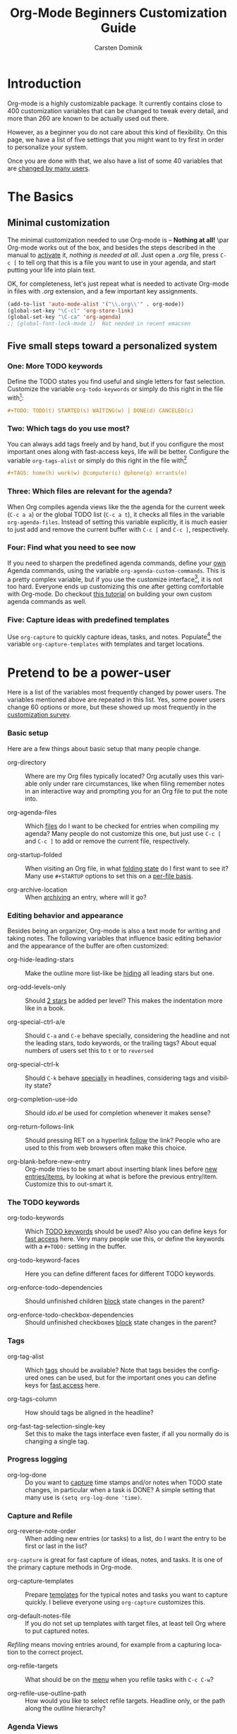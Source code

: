 #+TITLE:     Org-Mode Beginners Customization Guide
#+AUTHOR:    Carsten Dominik
#+EMAIL:     carsten.dominik@gmail.com
#+LANGUAGE:  en
#+OPTIONS:   H:3 num:nil toc:t \n:nil ::t |:t ^:t -:t f:t *:t tex:t d:(HIDE) tags:not-in-toc


* Introduction
  :PROPERTIES:
  :ID:       68EE02FB-4F09-4BDC-8577-AD4F60DE1B1B
  :END:

#+index: Customization!Introduction

Org-mode is a highly customizable package.  It currently contains close to
400 customization variables that can be changed to tweak every detail, and
more than 260 are known to be actually used out there.

However, as a beginner you do not care about this kind of flexibility.  On
this page, we have a list of five settings that you might want to try first
in order to personalize your system.

Once you are done with that, we also have a list of some 40 variables that
are [[https://orgmode.org/worg/org-configs/org-customization-survey-2013.html][changed by many users]].

* The Basics

#+index: Customization!Basics

** Minimal customization

#+index: Customization!Minimal

The minimal customization needed to use Org-mode is -- *Nothing at all!*
\par Org-mode works out of the box, and besides the steps described in the
manual to [[https://orgmode.org/manual/Activation.html#Activation][activate]] it, /nothing is needed at all/.  Just open a /.org/
file, press =C-c [= to tell org that this is a file you want to use in your
agenda, and start putting your life into plain text.

OK, for completeness, let's just repeat what is needed to activate
Org-mode in files with /.org/ extension, and a few important key
assignments.

#+begin_src emacs-lisp
  (add-to-list 'auto-mode-alist '("\\.org\\'" . org-mode))
  (global-set-key "\C-cl" 'org-store-link)
  (global-set-key "\C-ca" 'org-agenda)
  ;; (global-font-lock-mode 1)  Not needed in recent emacsen
#+end_src

** Five small steps toward a personalized system
   
*** One: More TODO keywords

#+index: Todo Keywords

Define the TODO states you find useful and single letters for fast
selection.  Customize the variable =org-todo-keywords= or simply do this
right in the file with[fn:1:press =C-c C-c= in the line after changing it]:

#+begin_src org
  ,#+TODO: TODO(t) STARTED(s) WAITING(w) | DONE(d) CANCELED(c)
#+end_src

*** Two: Which tags do you use most?

#+index: Tag

You can always add tags freely and by hand, but if you configure the
most important ones along with fast-access keys, life will be better.
Configure the variable =org-tags-alist= or simply do this right in the
file with[fn:1]

#+begin_src org
,#+TAGS: home(h) work(w) @computer(c) @phone(p) errants(e)
#+end_src

*** Three: Which files are relevant for the agenda?

#+index: Agenda

When Org compiles agenda views like the the agenda for the current
week (=C-c a a=) or the global TODO list (=C-c a t=), it checks all
files in the variable =org-agenda-files=.  Instead of setting this
variable explicitly, it is much easier to just add and remove the
current buffer with =C-c [= and =C-c ]=, respectively.

*** Four: Find what you need to see now

If you need to sharpen the predefined agenda commands, define your [[https://orgmode.org/manual/Custom-agenda-views.html#Custom-agenda-views][own]]
Agenda commands, using the variable =org-agenda-custom-commands=.
This is a pretty complex variable, but if you use the customize
interface[fn:2: =M-x customize-variable RET
org-agenda-custom-commands RET=], it is not too hard.  Everyone
ends up customizing this one after getting comfortable with Org-mode.
Do checkout [[https://orgmode.org/worg/org-tutorials/org-custom-agenda-commands.php][this tutorial]] on building your own custom agenda commands
as well.

*** Five: Capture ideas with predefined templates

#+index: Capture

Use =org-capture= to quickly capture ideas, tasks, and notes.
Populate[fn:3: M-x customize-variable RET org-capture-templates RET]
the variable =org-capture-templates= with templates and target
locations.

* Pretend to be a power-user

Here is a list of the variables most frequently changed by power
users.  The variables mentioned above are repeated in this list.  Yes,
some power users change 60 options or more, but these showed up most
frequently in the [[https://orgmode.org/worg/org-configs/org-customization-survey-2013.html][customization survey]].

*** Basic setup

#+index: Directory
#+index: Agenda!Files
#+index: Startup
#+index: Archive!Location

Here are a few things about basic setup that many people change.

- org-directory :: Where are my Org files typically located?  Org
     acutally uses this variable only under rare circumstances, like
     when filing remember notes in an interactive way and prompting
     you for an Org file to put the note into.
		   

- org-agenda-files :: Which [[https://orgmode.org/manual/Agenda-files.html#Agenda-files][files]] do I want to be checked for entries
     when compiling my agenda?  Many people do not customize this one,
     but just use =C-c [= and =C-c ]= to add or remove the current
     file, respectively.

- org-startup-folded :: When visiting an Org file, in what [[https://orgmode.org/manual/Visibility-cycling.html#Visibility-cycling][folding
     state]] do I first want to see it?  Many use =#+STARTUP= options to
     set this on a [[https://orgmode.org/manual/In_002dbuffer-settings.html#In_002dbuffer-settings][per-file basis]].

- org-archive-location :: When [[https://orgmode.org/manual/Archiving.html#Archiving][archiving]] an entry, where will it go?

*** Editing behavior and appearance

#+index: Appearance
#+index: Follow links
#+index: Completion
#+index: Ido
#+index: Levels
#+index: Blank

Besides being an organizer, Org-mode is also a text mode for writing
and taking notes.  The following variables that influence basic
editing behavior and the appearance of the buffer are often
customized:

- org-hide-leading-stars :: Make the outline more list-like be [[https://orgmode.org/manual/Clean-view.html#Clean-view][hiding]]
     all leading stars but one.

- org-odd-levels-only :: Should [[https://orgmode.org/manual/Clean-view.html#Clean-view][2 stars]] be added per level?  This
     makes the indentation more like in a book.

- org-special-ctrl-a/e :: Should =C-a= and =C-e= behave specially,
     considering the headline and not the leading stars, todo
     keywords, or the trailing tags?  About equal numbers of users set
     this to =t= or to =reversed=

- org-special-ctrl-k :: Should =C-k= behave [[https://orgmode.org/worg/org-faq.html#C-k-is-killing-subtrees][specially]] in headlines,
     considering tags and visibility state?

- org-completion-use-ido :: Should /ido.el/ be used for completion
     whenever it makes sense?

- org-return-follows-link :: Should pressing RET on a hyperlink [[https://orgmode.org/manual/Handling-links.html#Handling-links][follow]]
     the link?  People who are used to this from web browsers often
     make this choice.

- org-blank-before-new-entry :: Org-mode tries to be smart about
     inserting blank lines before [[https://orgmode.org/manual/Structure-editing.html#Structure-editing][new entries/items]], by looking at
     what is before the previous entry/item.  Customize this to
     out-smart it.

*** The TODO keywords

#+index: Todo Keywords
#+index: Todo Keywords!Faces
#+index: Todo Keywords!Dependencies
#+index: Checkbox

- org-todo-keywords :: Which [[https://orgmode.org/manual/TODO-extensions.html#TODO-extensions][TODO keywords]] should be used?  Also you
     can define keys for [[https://orgmode.org/manual/Fast-access-to-TODO-states.html#Fast-access-to-TODO-states][fast access]] here.  Very many people use this,
     or define the keywords with a =#+TODO:= setting in the buffer.

- org-todo-keyword-faces :: Here you can define different faces for
     different TODO keywords.

- org-enforce-todo-dependencies :: Should unfinished children [[https://orgmode.org/manual/TODO-dependencies.html#TODO-dependencies][block]]
     state changes in the parent?

- org-enforce-todo-checkbox-dependencies :: Should unfinished
     checkboxes [[https://orgmode.org/manual/TODO-dependencies.html#TODO-dependencies][block]] state changes in the parent?

*** Tags

#+index: Tag

- org-tag-alist :: Which [[https://orgmode.org/manual/Tags.html#Tags][tags]] should be available?  Note that tags
     besides the configured ones can be used, but for the important
     ones you can define keys for [[https://orgmode.org/manual/Setting-tags.html#Setting-tags][fast access]] here.

- org-tags-column :: How should tags be aligned in the headline?

- org-fast-tag-selection-single-key :: Set this to make the tags
     interface even faster, if all you normally do is changing a single
     tag.

*** Progress logging

#+index: Progress!Logging
#+index: Logging

- org-log-done :: Do you want to [[https://orgmode.org/manual/Progress-logging.html#Progress-logging][capture]] time stamps and/or notes when
     TODO state changes, in particular when a task is DONE?  A simple
     setting that many use is =(setq org-log-done 'time)=.

*** Capture and Refile

#+index: Capture
#+index: Refile

- org-reverse-note-order :: When adding new entries (or tasks) to a
     list, do I want the entry to be first or last in the list?

=org-capture= is great for fast capture of ideas, notes, and tasks.  It
is one of the primary capture methods in Org-mode.

- org-capture-templates :: Prepare [[https://orgmode.org/manual/Capture-templates.html#Capture-templates][templates]] for the typical notes and
     tasks you want to capture quickly.  I believe everyone using
     =org-capture= customizes this.

- org-default-notes-file :: If you do not set up templates with target
     files, at least tell Org where to put captured notes.

/Refiling/ means moving entries around, for example from a capturing
location to the correct project.

- org-refile-targets :: What should be on the [[https://orgmode.org/manual/Refile-and-copy.html#Refile-and-copy][menu]] when you refile
     tasks with =C-c C-w=?

- org-refile-use-outline-path :: How would you like to select refile
     targets. Headline only, or the path along the outline hierarchy?

*** Agenda Views

#+index: Agenda!Views

- org-agenda-start-on-weekday :: Should the [[https://orgmode.org/manual/Weekly_002fdaily-agenda.html#Weekly_002fdaily-agenda][agenda]] start on Monday, or
     better today?

- org-agenda-ndays :: How many days should the default agenda show?
     Default is 7, a whole week.

- org-agenda-include-diary :: Should the agenda also show [[https://orgmode.org/manual/Weekly_002fdaily-agenda.html#Weekly_002fdaily-agenda][entries]] from
     the Emacs diary?

- org-agenda-custom-commands :: Define your [[https://orgmode.org/manual/Custom-agenda-views.html#Custom-agenda-views][own]] Agenda commands.
     Complex, advanced variable, but pretty much everyone ends up
     configuring it.  Use customize to configure it, this is the best
     and safest way.  Do checkout [[https://orgmode.org/worg/org-tutorials/org-custom-agenda-commands.php][this tutorial]] on building your own
     custom agenda commands as well.

- org-agenda-sorting-strategy :: How should things be [[https://orgmode.org/manual/Sorting-agenda-items.html#Sorting-agenda-items][sorted]] in the
     agenda display.  Even though I think the defaults are very usable,
     power users tend to tweak this.

- org-stuck-projects :: How to find projects that need [[https://orgmode.org/manual/Stuck-projects.html#Stuck-projects][attention]]?

To reduce clutter in the task list for today, many users like to
remove tasks from the daily list right when they are done.  The
following variables give detailed control to what kind of entries this
should apply:

- org-agenda-skip-scheduled-if-done :: Scheduled entries.  Many users
     turn this on.

- org-agenda-skip-deadline-if-done  :: Deadlines.  Many users turn
     this on.

- org-agenda-skip-timestamp-if-done :: Entries with any timestamp,
     appointments just like scheduled and deadline entries.
     Relatively few users select this one.

People who use Org like a [[http://www.newartisans.com/2007/08/using-org-mode-as-a-day-planner.html][day planner]], who [[https://orgmode.org/manual/Deadlines-and-scheduling.html#Deadlines-and-scheduling][schedule]] all tasks to
specific dates, often like to not have scheduled tasks listed in their
global TODO list, because scheduling it already means to have taking
care of it in a sense, and because they know they will run into these
tasks in the agenda anyway.

- org-agenda-todo-ignore-deadlines :: Don't show deadline tasks in
     global TODO list.

- org-agenda-todo-ignore-with-date :: Don't show any tasks with a date
     in the global TODO list.

- org-agenda-todo-ignore-scheduled :: Don't show scheduled tasks
     in the global TODO list.

*** Export/Publishing setup

#+index: Export
#+index: Publish!Setup

- org-export-with-LaTeX-fragments :: Should [[https://orgmode.org/manual/LaTeX-fragments.html#LaTeX-fragments][LaTeX fragments]] be
     converted to inline images for HTML output?

- org-export-html-style :: Customize the default [[https://orgmode.org/manual/CSS-support.html#CSS-support][style]] for HTML
     export.

- org-publish-project-alist :: Set up projects that allow many files
     to be exported and [[https://orgmode.org/manual/Publishing.html#Publishing][published]] with a single command.

* Become a true power user

If you want to become a true power user, [[http://thread.gmane.org/gmane.emacs.orgmode/10804][see]] for yourself what some users
do.  The Emacs customization system[fn:5:=M-x org-customize RET=] organizes
all variables into a structure that can be used to easily [[https://orgmode.org/worg/org-tutorials/org-customize.html][find the one
particular option]] you might be looking for.  Also, the [[https://orgmode.org/manual/][Org-mode manual]] and
the [[https://orgmode.org/worg/org-faq.html][FAQ]] mention many variables in the appropriate context.

